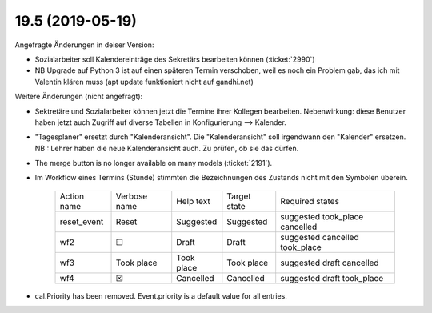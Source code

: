 .. _avanti.changes.19.5:

=================
19.5 (2019-05-19)
=================


Angefragte Änderungen in deiser Version:

- Sozialarbeiter soll Kalendereinträge des Sekretärs bearbeiten können
  (:ticket:`2990`)

- NB Upgrade auf Python 3 ist auf einen späteren Termin verschoben, weil es
  noch ein Problem gab, das ich mit Valentin klären muss (apt update funktioniert
  nicht auf gandhi.net)

Weitere Änderungen (nicht angefragt):

- Sektretäre und Sozialarbeiter können jetzt die Termine ihrer Kollegen
  bearbeiten.  Nebenwirkung: diese Benutzer haben jetzt auch Zugriff auf diverse
  Tabellen in Konfigurierung --> Kalender.

- "Tagesplaner" ersetzt durch "Kalenderansicht". Die "Kalenderansicht" soll
  irgendwann den "Kalender" ersetzen.
  NB : Lehrer haben die neue Kalenderansicht auch. Zu prüfen, ob sie das dürfen.


- The merge button is no longer available on many models
  (:ticket:`2191`).

- Im Workflow eines Termins (Stunde) stimmten die Bezeichnungen des
  Zustands nicht mit den Symbolen überein.

    ============= ============== ============ ============== ================================
     Action name   Verbose name   Help text    Target state   Required states
    ------------- -------------- ------------ -------------- --------------------------------
     reset_event   Reset          Suggested    Suggested      suggested took_place cancelled
     wf2           ☐              Draft        Draft          suggested cancelled took_place
     wf3           Took place     Took place   Took place     suggested draft cancelled
     wf4           ☒              Cancelled    Cancelled      suggested draft took_place
    ============= ============== ============ ============== ================================
  
- cal.Priority has been removed. Event.priority is a default value for all entries.

